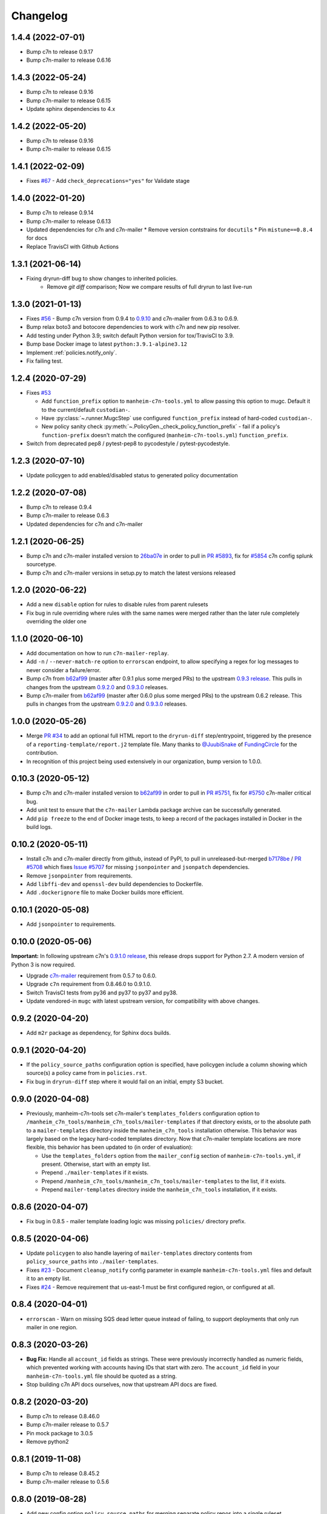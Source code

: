 Changelog
=========

1.4.4 (2022-07-01)
------------------

* Bump c7n to release 0.9.17
* Bump c7n-mailer to release 0.6.16

1.4.3 (2022-05-24)
------------------

* Bump c7n to release 0.9.16
* Bump c7n-mailer to release 0.6.15 
* Update sphinx dependencies to 4.x

1.4.2 (2022-05-20)
------------------

* Bump c7n to release 0.9.16
* Bump c7n-mailer to release 0.6.15

1.4.1 (2022-02-09)
------------------

* Fixes `#67 <https://github.com/manheim/manheim-c7n-tools/issues/67>`__ - Add ``check_deprecations="yes"`` for Validate stage


1.4.0 (2022-01-20)
------------------

* Bump c7n to release 0.9.14
* Bump c7n-mailer to release 0.6.13
* Updated dependencies for c7n and c7n-mailer
  * Remove version contstrains for ``docutils``
  * Pin ``mistune==0.8.4`` for docs
* Replace TravisCI with Github Actions


1.3.1 (2021-06-14)
------------------

* Fixing dryrun-diff bug to show changes to inherited policies.
   * Remove `git diff` comparison; Now we compare results of full dryrun to last live-run

1.3.0 (2021-01-13)
------------------

* Fixes `#56 <https://github.com/manheim/manheim-c7n-tools/issues/56>`__ - Bump c7n version from 0.9.4 to `0.9.10 <https://github.com/cloud-custodian/cloud-custodian/releases/tag/0.9.10.0>`__ and c7n-mailer from 0.6.3 to 0.6.9.
* Bump relax boto3 and botocore dependencies to work with c7n and new pip resolver.
* Add testing under Python 3.9; switch default Python version for tox/TravisCI to 3.9.
* Bump base Docker image to latest ``python:3.9.1-alpine3.12``
* Implement :ref:`policies.notify_only`.
* Fix failing test.

1.2.4 (2020-07-29)
------------------

* Fixes `#53 <https://github.com/manheim/manheim-c7n-tools/issues/53>`__

  * Add ``function_prefix`` option to ``manheim-c7n-tools.yml`` to allow passing this option to mugc. Default it to the current/default ``custodian-``.
  * Have :py:class:`~.runner.MugcStep` use configured ``function_prefix`` instead of hard-coded ``custodian-``.
  * New policy sanity check :py:meth:`~.PolicyGen._check_policy_function_prefix` - fail if a policy's ``function-prefix`` doesn't match the configured (``manheim-c7n-tools.yml``) ``function_prefix``.

* Switch from deprecated pep8 / pytest-pep8 to pycodestyle / pytest-pycodestyle.

1.2.3 (2020-07-10)
------------------

* Update policygen to add enabled/disabled status to generated policy documentation

1.2.2 (2020-07-08)
------------------

* Bump c7n to release 0.9.4
* Bump c7n-mailer to release 0.6.3
* Updated dependencies for c7n and c7n-mailer

1.2.1 (2020-06-25)
------------------

* Bump c7n and c7n-mailer installed version to `26ba07e <https://github.com/cloud-custodian/cloud-custodian/commit/26ba07ea569dfe320682f7509082fc9bead0ca4c>`__ in order to pull in `PR #5893 <https://github.com/cloud-custodian/cloud-custodian/pull/5893>`__, fix for `#5854 <https://github.com/cloud-custodian/cloud-custodian/issues/5854>`__ c7n config splunk sourcetype.
* Bump c7n and c7n-mailer versions in setup.py to match the latest versions released

1.2.0 (2020-06-22)
------------------

* Add a new ``disable`` option for rules to disable rules from parent rulesets
* Fix bug in rule overriding where rules with the same names were merged rather than the later rule completely overriding the older one

1.1.0 (2020-06-10)
------------------

* Add documentation on how to run ``c7n-mailer-replay``.
* Add ``-n`` / ``--never-match-re`` option to ``errorscan`` endpoint, to allow specifying a regex for log messages to never consider a failure/error.
* Bump c7n from `b62af99 <https://github.com/cloud-custodian/cloud-custodian/commit/b62af99171bf1163413d7f7411e4a0db8a50f27e>`__ (master after 0.9.1 plus some merged PRs) to the upstream `0.9.3 release <https://github.com/cloud-custodian/cloud-custodian/releases/tag/0.9.3.0>`__. This pulls in changes from the upstream `0.9.2.0 <https://github.com/cloud-custodian/cloud-custodian/releases/tag/0.9.2.0>`__ and `0.9.3.0 <https://github.com/cloud-custodian/cloud-custodian/releases/tag/0.9.3.0>`__ releases.
* Bump c7n-mailer from `b62af99 <https://github.com/cloud-custodian/cloud-custodian/commit/b62af99171bf1163413d7f7411e4a0db8a50f27e>`__ (master after 0.6.0 plus some merged PRs) to the upstream 0.6.2 release. This pulls in changes from the upstream `0.9.2.0 <https://github.com/cloud-custodian/cloud-custodian/releases/tag/0.9.2.0>`__ and `0.9.3.0 <https://github.com/cloud-custodian/cloud-custodian/releases/tag/0.9.3.0>`__ releases.

1.0.0 (2020-05-26)
------------------

* Merge `PR #34 <https://github.com/manheim/manheim-c7n-tools/pull/34>`__ to add an optional full HTML report to the ``dryrun-diff`` step/entrypoint, triggered by the presence of a ``reporting-template/report.j2`` template file. Many thanks to `@JuubiSnake <https://github.com/JuubiSnake>`__ of `FundingCircle <https://github.com/FundingCircle>`__ for the contribution.
* In recognition of this project being used extensively in our organization, bump version to 1.0.0.

0.10.3 (2020-05-12)
-------------------

* Bump c7n and c7n-mailer installed version to `b62af99 <https://github.com/cloud-custodian/cloud-custodian/commit/b62af99171bf1163413d7f7411e4a0db8a50f27e>`__ in order to pull in `PR #5751 <https://github.com/cloud-custodian/cloud-custodian/pull/5751>`__, fix for `#5750 <https://github.com/cloud-custodian/cloud-custodian/issues/5750>`__ c7n-mailer critical bug.
* Add unit test to ensure that the ``c7n-mailer`` Lambda package archive can be successfully generated.
* Add ``pip freeze`` to the end of Docker image tests, to keep a record of the packages installed in Docker in the build logs.

0.10.2 (2020-05-11)
-------------------

* Install c7n and c7n-mailer directly from github, instead of PyPI, to pull in unreleased-but-merged `b7178be <https://github.com/cloud-custodian/cloud-custodian/commit/b7178be718bd8c8bdb70b2376d3bb0d5eb6fa9a9>`__ / `PR #5708 <https://github.com/cloud-custodian/cloud-custodian/pull/5708>`__ which fixes `Issue #5707 <https://github.com/cloud-custodian/cloud-custodian/issues/5707>`__ for missing ``jsonpointer`` and ``jsonpatch`` dependencies.
* Remove ``jsonpointer`` from requirements.
* Add ``libffi-dev`` and ``openssl-dev`` build dependencies to Dockerfile.
* Add ``.dockerignore`` file to make Docker builds more efficient.

0.10.1 (2020-05-08)
-------------------

* Add ``jsonpointer`` to requirements.

0.10.0 (2020-05-06)
-------------------

**Important:** In following upstream c7n's `0.9.1.0 release <https://github.com/cloud-custodian/cloud-custodian/releases/tag/0.9.1.0>`__, this release drops support for Python 2.7. A modern version of Python 3 is now required.

* Upgrade `c7n-mailer <https://github.com/cloud-custodian/cloud-custodian/tree/master/tools/c7n_mailer>`__ requirement from 0.5.7 to 0.6.0.
* Upgrade ``c7n`` requirement from 0.8.46.0 to 0.9.1.0.
* Switch TravisCI tests from py36 and py37 to py37 and py38.
* Update vendored-in ``mugc`` with latest upstream version, for compatibility with above changes.

0.9.2 (2020-04-20)
------------------

* Add ``m2r`` package as dependency, for Sphinx docs builds.

0.9.1 (2020-04-20)
------------------

* If the ``policy_source_paths`` configuration option is specified, have policygen include a column showing which source(s) a policy came from in ``policies.rst``.
* Fix bug in ``dryrun-diff`` step where it would fail on an initial, empty S3 bucket.

0.9.0 (2020-04-08)
------------------

* Previously, manheim-c7n-tools set c7n-mailer's ``templates_folders`` configuration option to ``/manheim_c7n_tools/manheim_c7n_tools/mailer-templates`` if that directory exists, or to the absolute path to a ``mailer-templates`` directory inside the ``manheim_c7n_tools`` installation otherwise. This behavior was largely based on the legacy hard-coded templates directory. Now that c7n-mailer template locations are more flexible, this behavior has been updated to (in order of evaluation):

  * Use the ``templates_folders`` option from the ``mailer_config`` section of ``manheim-c7n-tools.yml``, if present. Otherwise, start with an empty list.
  * Prepend ``./mailer-templates`` if it exists.
  * Prepend ``/manheim_c7n_tools/manheim_c7n_tools/mailer-templates`` to the list, if it exists.
  * Prepend ``mailer-templates`` directory inside the ``manheim_c7n_tools`` installation, if it exists.

0.8.6 (2020-04-07)
------------------

* Fix bug in 0.8.5 - mailer template loading logic was missing ``policies/`` directory prefix.

0.8.5 (2020-04-06)
------------------

* Update ``policygen`` to also handle layering of ``mailer-templates`` directory contents from ``policy_source_paths`` into ``./mailer-templates``.
* Fixes `#23 <https://github.com/manheim/manheim-c7n-tools/issues/23>`_ - Document ``cleanup_notify`` config parameter in example ``manheim-c7n-tools.yml`` files and default it to an empty list.
* Fixes `#24 <https://github.com/manheim/manheim-c7n-tools/issues/24>`_ - Remove requirement that us-east-1 must be first configured region, or configured at all.

0.8.4 (2020-04-01)
------------------

* ``errorscan`` - Warn on missing SQS dead letter queue instead of failing, to support deployments that only run mailer in one region.

0.8.3 (2020-03-26)
------------------

* **Bug Fix:** Handle all ``account_id`` fields as strings. These were previously incorrectly handled as numeric fields, which prevented working with accounts having IDs that start with zero. The ``account_id`` field in your ``manheim-c7n-tools.yml`` file should be quoted as a string.
* Stop building c7n API docs ourselves, now that upstream API docs are fixed.

0.8.2 (2020-03-20)
------------------

* Bump c7n to release 0.8.46.0
* Bump c7n-mailer release to 0.5.7
* Pin mock package to 3.0.5
* Remove python2

0.8.1 (2019-11-08)
------------------

* Bump c7n to release 0.8.45.2
* Bump c7n-mailer release to 0.5.6

0.8.0 (2019-08-28)
------------------

* Add new config option ``policy_source_paths`` for merging separate policy repos into a single ruleset
* Update ``policygen`` to read from the source paths if the new config option is present

0.7.3 (2019-06-25)
------------------

* Fix ArgumentParser error preventing ``dryrun-diff`` from being run as standalone entrypoint (as opposed to ``manheim-c7n-runner`` step).
* Fix Python3 error in ``dryrun-diff``.

0.7.2 (2019-06-24)
------------------

* Fix error in ``policygen`` script / step when running under Python3.

0.7.1 (2019-06-24)
------------------

* Fix for README not rendering on pypi.org.

0.7.0 (2019-06-24)
------------------

* Code migrated from private project/repository to GitHub.com under Apache2 license; first public release.
